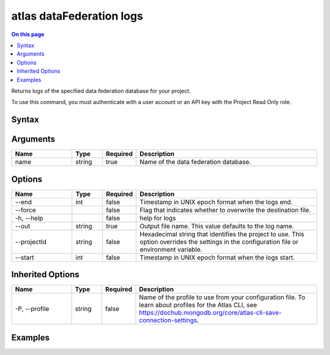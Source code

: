 .. _atlas-dataFederation-logs:

=========================
atlas dataFederation logs
=========================

.. default-domain:: mongodb

.. contents:: On this page
   :local:
   :backlinks: none
   :depth: 1
   :class: singlecol

Returns logs of the specified data federation database for your project.

To use this command, you must authenticate with a user account or an API key with the Project Read Only role.

Syntax
------

.. code-block::
   :caption: Command Syntax

   atlas dataFederation logs <name> [options]

.. Code end marker, please don't delete this comment

Arguments
---------

.. list-table::
   :header-rows: 1
   :widths: 20 10 10 60

   * - Name
     - Type
     - Required
     - Description
   * - name
     - string
     - true
     - Name of the data federation database.

Options
-------

.. list-table::
   :header-rows: 1
   :widths: 20 10 10 60

   * - Name
     - Type
     - Required
     - Description
   * - --end
     - int
     - false
     - Timestamp in UNIX epoch format when the logs end.
   * - --force
     - 
     - false
     - Flag that indicates whether to overwrite the destination file.
   * - -h, --help
     - 
     - false
     - help for logs
   * - --out
     - string
     - true
     - Output file name. This value defaults to the log name.
   * - --projectId
     - string
     - false
     - Hexadecimal string that identifies the project to use. This option overrides the settings in the configuration file or environment variable.
   * - --start
     - int
     - false
     - Timestamp in UNIX epoch format when the logs start.

Inherited Options
-----------------

.. list-table::
   :header-rows: 1
   :widths: 20 10 10 60

   * - Name
     - Type
     - Required
     - Description
   * - -P, --profile
     - string
     - false
     - Name of the profile to use from your configuration file. To learn about profiles for the Atlas CLI, see `https://dochub.mongodb.org/core/atlas-cli-save-connection-settings <https://dochub.mongodb.org/core/atlas-cli-save-connection-settings>`__.

Examples
--------

.. code-block::
   :copyable: false

   # download logs of data federation database 'DataFederation1':
   atlas dataFederation logs DataFederation1

